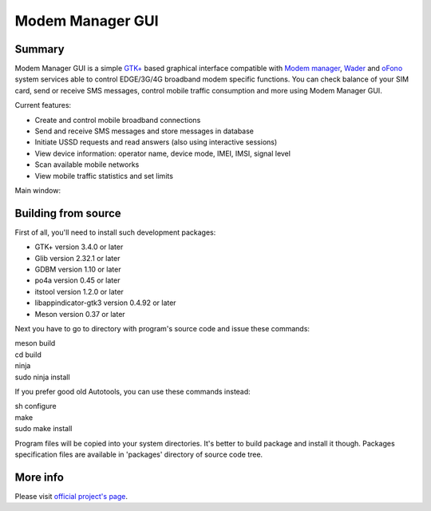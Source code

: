 =================
Modem Manager GUI
=================
Summary
-------
Modem Manager GUI is a simple `GTK+`_ based graphical interface compatible with `Modem manager`_, `Wader`_ and `oFono`_ system services able to control EDGE/3G/4G broadband modem specific functions. You can check balance of your SIM card, send or receive SMS messages, control mobile traffic consumption and more using Modem Manager GUI.

Current features:

- Create and control mobile broadband connections
- Send and receive SMS messages and store messages in database
- Initiate USSD requests and read answers (also using interactive sessions)
- View device information: operator name, device mode, IMEI, IMSI, signal level
- Scan available mobile networks
- View mobile traffic statistics and set limits

Main window:

.. image:: https://linuxonly.ru/e107_media/18d0a3f656/images/2017-06/modem_manager_gui_devices.png

Building from source
--------------------
First of all, you'll need to install such development packages:

- GTK+ version 3.4.0 or later
- Glib version 2.32.1 or later
- GDBM version 1.10 or later
- po4a version 0.45 or later
- itstool version 1.2.0 or later
- libappindicator-gtk3 version 0.4.92 or later
- Meson version 0.37 or later

Next you have to go to directory with program's source code and issue these commands:

| meson build
| cd build
| ninja
| sudo ninja install

If you prefer good old Autotools, you can use these commands instead:

| sh configure
| make
| sudo make install

Program files will be copied into your system directories. It's better to build package and install it though. Packages specification files are available in 'packages' directory of source code tree.

More info
---------
Please visit `official project's page`_.

.. _`GTK+`: https://gtk.org/
.. _`Modem manager`: https://www.freedesktop.org/wiki/Software/ModemManager/
.. _`Wader`: https://github.com/andrewbird/wader
.. _`oFono`: https://01.org/ofono
.. _`official project's page`: https://linuxonly.ru/page/modem-manager-gui/
